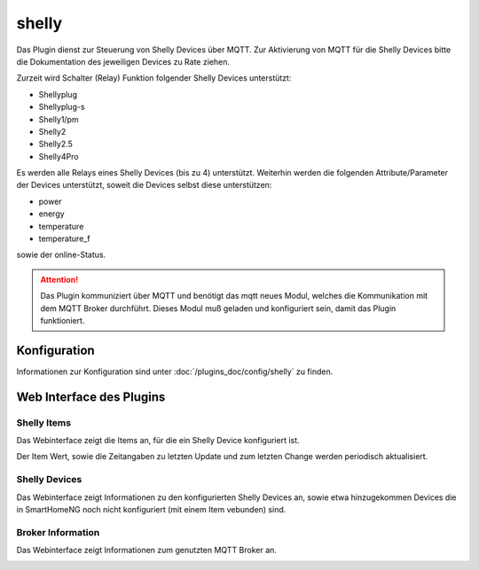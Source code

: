 .. index:: shelly plugin
.. index:: Plugins; shelly
.. index:: Plugins; mqtt
.. index:: mqtt; shelly plugin

======
shelly
======

Das Plugin dienst zur Steuerung von Shelly Devices über MQTT. Zur Aktivierung von MQTT für die Shelly Devices bitte
die Dokumentation des jeweiligen Devices zu Rate ziehen.

Zurzeit wird Schalter (Relay) Funktion folgender Shelly Devices unterstützt:

- Shellyplug
- Shellyplug-s
- Shelly1/pm
- Shelly2
- Shelly2.5
- Shelly4Pro

Es werden alle Relays eines Shelly Devices (bis zu 4) unterstützt. Weiterhin werden die folgenden
Attribute/Parameter der Devices unterstützt, soweit die Devices selbst diese unterstützen:

- power
- energy
- temperature
- temperature_f

sowie der online-Status.


.. attention::

    Das Plugin kommuniziert über MQTT und benötigt das mqtt neues Modul, welches die Kommunikation mit dem MQTT Broker
    durchführt. Dieses Modul muß geladen und konfiguriert sein, damit das Plugin funktioniert.


Konfiguration
=============

Informationen zur Konfiguration sind unter :doc:`/plugins_doc/config/shelly` zu finden.


Web Interface des Plugins
=========================

Shelly Items
------------

Das Webinterface zeigt die Items an, für die ein Shelly Device konfiguriert ist.

.. image:: user_doc/assets/shelly-webif-items.jpg
   :class: screenshot

Der Item Wert, sowie die Zeitangaben zu letzten Update und zum letzten Change werden periodisch aktualisiert.


Shelly Devices
--------------

Das Webinterface zeigt Informationen zu den konfigurierten Shelly Devices an, sowie etwa hinzugekommen Devices die
in SmartHomeNG noch nicht konfiguriert (mit einem Item vebunden) sind.

.. image:: user_doc/assets/shelly-webif-devices.jpg
   :class: screenshot


Broker Information
------------------

Das Webinterface zeigt Informationen zum genutzten MQTT Broker an.

.. image:: user_doc/assets/shelly-webif-brokerinfo.jpg
   :class: screenshot

